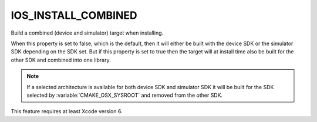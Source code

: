 IOS_INSTALL_COMBINED
--------------------

.. versionadded:: 3.5
.. deprecated:: 3.28

  :prop_tgt:`IOS_INSTALL_COMBINED` was designed to make universal binaries
  containing iOS/arm* device code paired with iOS Simulator/x86_64 code
  (or similar for other Apple embedded platforms). Universal binaries can only
  differentiate code based on CPU type, so this only made sense before the
  days of arm64 macOS machines (i.e. iOS Simulator/arm64). Apple now
  recommends xcframeworks, which contain multiple binaries for different
  platforms, for this use case.

Build a combined (device and simulator) target when installing.

When this property is set to false, which is the default, then it will
either be built with the device SDK or the simulator SDK depending on the SDK
set. But if this property is set to true then the target will at install time
also be built for the other SDK and combined into one library.

.. note::

  If a selected architecture is available for both device SDK and simulator
  SDK it will be built for the SDK selected by :variable:`CMAKE_OSX_SYSROOT`
  and removed from the other SDK.

This feature requires at least Xcode version 6.
